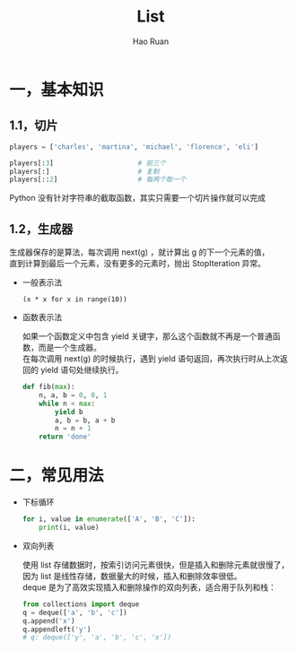 #+TITLE:     List
#+AUTHOR:    Hao Ruan
#+EMAIL:     ruanhao1116@gmail.com
#+LANGUAGE:  en
#+LINK_HOME: http://www.github.com/ruanhao
#+HTML_HEAD: <link rel="stylesheet" type="text/css" href="../css/style.css" />
#+OPTIONS:   H:2 num:nil \n:nil @:t ::t |:t ^:{} _:{} *:t TeX:t LaTeX:t
#+STARTUP:   showall


* 一，基本知识

** 1.1，切片

  #+BEGIN_SRC python
    players = ['charles', 'martina', 'michael', 'florence', 'eli']

    players[:3]                     # 前三个
    players[:]                      # 复制
    players[::2]                    # 每两个取一个
  #+END_SRC

  Python 没有针对字符串的截取函数，其实只需要一个切片操作就可以完成

** 1.2，生成器

  生成器保存的是算法，每次调用 next(g) ，就计算出 g 的下一个元素的值，\\
  直到计算到最后一个元素，没有更多的元素时，抛出 StopIteration 异常。

  - 一般表示法

    =(x * x for x in range(10))=

  - 函数表示法

    如果一个函数定义中包含 yield 关键字，那么这个函数就不再是一个普通函数，而是一个生成器。\\
    在每次调用 next(g) 的时候执行，遇到 yield 语句返回，再次执行时从上次返回的 yield 语句处继续执行。

    #+BEGIN_SRC python
      def fib(max):
          n, a, b = 0, 0, 1
          while n < max:
              yield b
              a, b = b, a + b
              n = n + 1
          return 'done'
    #+END_SRC


* 二，常见用法

- 下标循环

  #+BEGIN_SRC python
    for i, value in enumerate(['A', 'B', 'C']):
        print(i, value)
  #+END_SRC

- 双向列表

  使用 list 存储数据时，按索引访问元素很快，但是插入和删除元素就很慢了，因为 list 是线性存储，数据量大的时候，插入和删除效率很低。\\
  deque 是为了高效实现插入和删除操作的双向列表，适合用于队列和栈：

  #+BEGIN_SRC python
    from collections import deque
    q = deque(['a', 'b', 'c'])
    q.append('x')
    q.appendleft('y')
    # q: deque(['y', 'a', 'b', 'c', 'x'])
  #+END_SRC
